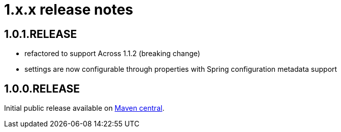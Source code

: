 = 1.x.x release notes

== 1.0.1.RELEASE

* refactored to support Across 1.1.2 (breaking change)
* settings are now configurable through properties with Spring configuration metadata support

== 1.0.0.RELEASE
Initial public release available on http://search.maven.org/[Maven central].